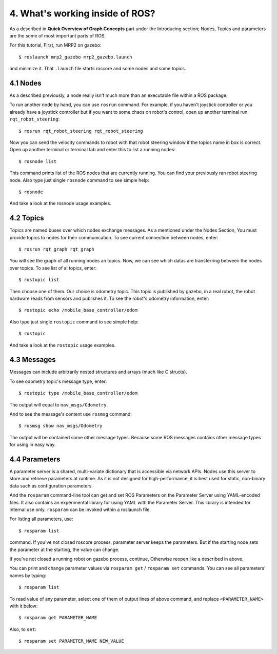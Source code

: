 4. What's working inside of ROS?
================================

As a described in **Quick Overview of Graph Concepts** part under the Introducing section; Nodes, Topics and parameters are the some of most important parts of ROS. 

For this tutorial, First, run MRP2 on gazebo:

::
	
	$ roslaunch mrp2_gazebo mrp2_gazebo.launch

and minimize it. That ``.launch`` file starts roscore and some nodes and some topics.


4.1 Nodes
---------

As a described previously, a node really isn't much more than an executable file within a ROS package.

To run another node by hand, you can use ``rosrun`` command. For example, if you haven't joystick controller or you already have a joystick controller but if you want to some chaos on robot's control, open up another terminal run ``rqt_robot_steering``:

::
	
	$ rosrun rqt_robot_steering rqt_robot_steering

Now you can send the velocity commands to robot with that robot steering window if the topics name in box is correct. Open up another terminal or terminal tab and enter this to list a running nodes:

::
	
	$ rosnode list

This command prints list of the ROS nodes that are currently running. You can find your previously ran robot steering node. Also type just single ``rosnode`` command to see simple help:

::
	
	$ rosnode

And take a look at the rosnode usage examples.


4.2 Topics
----------

Topics are named buses over which nodes exchange messages. As a mentioned under the Nodes Section, You must provide topics to nodes for their communication. To see current connection between nodes, enter:

::
	
	$ rosrun rqt_graph rqt_graph

You will see the graph of all running nodes an topics. Now, we can see which datas are transferring between the nodes over topics. To see list of al topics, enter:

::
	
	$ rostopic list

Then choose one of them. Our choice is odometry topic. This topic is published by gazebo, in a real robot, the robot hardware reads from sensors and publishes it. To see the robot's odometry information, enter:

::
	
	$ rostopic echo /mobile_base_controller/odom

Also type just single ``rostopic`` command to see simple help:

::
	
	$ rostopic

And take a look at the ``rostopic`` usage examples.


4.3 Messages
------------

Messages can include arbitrarily nested structures and arrays (much like C structs).

To see odometry topic's message type, enter:

::
	
	$ rostopic type /mobile_base_controller/odom

The output will equal to ``nav_msgs/Odometry``. 

And to see the message's content use ``rosmsg`` command:

::
	
	$ rosmsg show nav_msgs/Odometry

The output will be contained some other message types. Because some ROS messages contains  other message types for using in easy way.

4.4 Parameters
--------------

A parameter server is a shared, multi-variate dictionary that is accessible via network APIs. Nodes use this server to store and retrieve parameters at runtime. As it is not designed for high-performance, it is best used for static, non-binary data such as configuration parameters.

And the ``rosparam`` command-line tool can get and set ROS Parameters on the Parameter Server using YAML-encoded files. It also contains an experimental library for using YAML with the Parameter Server. This library is intended for internal use only. ``rosparam`` can be invoked within a roslaunch file.

For listing all parameters, use:

::
	
	$ rosparam list

command. If you've not closed roscore process, parameter server keeps the parameters. But if the starting node sets the parameter at the starting, the value can change.

If you've not closed a running robot on gazebo process, continue, Otherwise reopen like a described in above.

You can print and change parameter values via ``rosparam get`` / ``rosparam set`` commands. You can see all parameters' names by typing:

::
	
	$ rosparam list

To read value of any parameter, select one of them of output lines of above command, and replace ``<PARAMETER_NAME>`` with it below:

::
	
	$ rosparam get PARAMETER_NAME

Also, to ``set``:

::
	
	$ rosparam set PARAMETER_NAME NEW_VALUE















